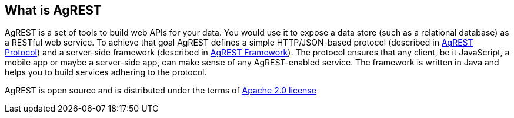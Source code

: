 == What is AgREST

AgREST is a set of tools to build web APIs for your data. You would use it to expose a data store
(such as a relational database) as a RESTful web service. To achieve that
goal AgREST defines a simple HTTP/JSON-based protocol
(described in <<protocol#, AgREST Protocol>>) and a server-side framework (described in <<framework#, AgREST Framework>>).
The protocol ensures that any client, be it JavaScript, a mobile
app or maybe a server-side app, can make sense of any AgREST-enabled service. The
framework is written in Java and helps you to build services adhering to the
protocol.

AgREST is open source and is distributed under the terms of
https://raw.githubusercontent.com/agrestio/agrest/master/LICENSE.txt[Apache 2.0 license]
